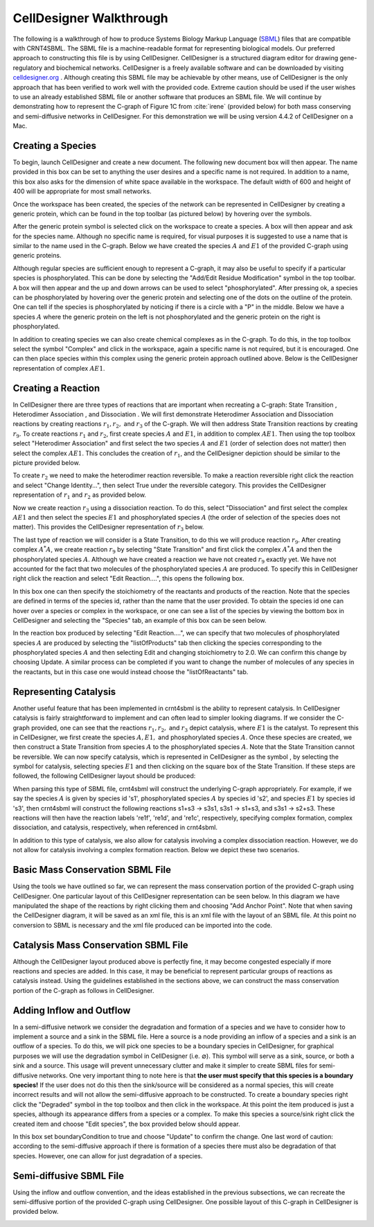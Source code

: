 .. _my-celldesigner-label:

=========================
CellDesigner Walkthrough
=========================

The following is a walkthrough of how to produce Systems Biology Markup Language (`SBML <http://sbml.org/Main_Page>`_)
files that are compatible with CRNT4SBML. The SBML file is a machine-readable format for representing biological
models. Our preferred approach to constructing this file is by using CellDesigner. CellDesigner is a structured diagram
editor for drawing gene-regulatory and biochemical networks. CellDesigner is a freely available software and can be
downloaded by visiting `celldesigner.org <http://www.celldesigner.org/download.html>`_ . Although creating this SBML
file may be achievable by other means, use of CellDesigner is the only approach that has been verified to work well with
the provided code. Extreme caution should be used if the user wishes to use an already established SBML file or another
software that produces an SBML file. We will continue by demonstrating how to represent the C-graph of Figure 1C from
:cite:`irene` (provided below) for both mass conserving and semi-diffusive networks in CellDesigner. For
this demonstration we will be using version 4.4.2 of CellDesigner on a Mac.

.. image:: ./images_for_docs/fig_1c_ii_irene.png

+++++++++++++++++++++++++++++
Creating a Species
+++++++++++++++++++++++++++++

To begin, launch CellDesigner and create a new document. The following new document box will then appear. The name provided in
this box can be set to anything the user desires and a specific name is not required. In addition to a name, this box
also asks for the dimension of white space available in the workspace. The default width of 600 and height of 400 will
be appropriate for most small networks.

.. image:: ./images_for_docs/new_document_box.png
   :width: 300px
   :align: center
   :height: 150px


Once the workspace has been created, the species of the network can be represented in CellDesigner by creating a generic
protein, which can be found in the top toolbar (as pictured below) by hovering over the symbols.

.. image:: ./images_for_docs/tool_bar_cell_designer.png
   :width: 900px
   :align: center
   :height: 45px

After the generic protein symbol is selected click on the workspace to create a species. A box will then appear and ask
for the species name. Although no specific name is required, for visual purposes it is suggested to use a name that is
similar to the name used in the C-graph. Below we have created the species :math:`A` and :math:`E1` of the provided
C-graph using generic proteins.

.. image:: ./images_for_docs/species_A_E1_cell_designer.png
   :width: 180px
   :align: center
   :height: 130px

Although regular species are sufficient enough to represent a C-graph, it may also be useful to specify if a particular
species is phosphorylated. This can be done by selecting the "Add/Edit Residue Modification" symbol in the top toolbar.
A box will then appear and the up and down arrows can be used to select "phosphorylated". After pressing ok, a species
can be phosphorylated by hovering over the generic protein and selecting one of the dots on the outline of the protein.
One can tell if the species is phosphorylated by noticing if there is a circle with a "P" in the middle. Below we have
a species :math:`A` where the generic protein on the left is not phosphorylated and the generic protein on the right is
phosphorylated.

.. image:: ./images_for_docs/phosphorylated_species_cell_designer.png
   :width: 200px
   :align: center
   :height: 70px

In addition to creating species we can also create chemical complexes as in the C-graph. To do this, in the top toolbox
select the symbol "Complex" and click in the workspace, again a specific name is not required, but it is encouraged. One
can then place species within this complex using the generic protein approach outlined above. Below is the CellDesigner
representation of complex :math:`AE1`.

.. image:: ./images_for_docs/complex_AE1_cell_designer.png
   :width: 150px
   :align: center
   :height: 160px

+++++++++++++++++++++++++++++
Creating a Reaction
+++++++++++++++++++++++++++++

In CellDesigner there are three types of reactions that are important when recreating a C-graph: State
Transition |state_transition|, Heterodimer Association |association|, and Dissociation |dissociation|. We will first
demonstrate Heterodimer Association and Dissociation reactions by creating reactions :math:`r_1,r_2,` and
:math:`r_3` of the C-graph. We will then address State Transition reactions by creating :math:`r_9`. To create reactions
:math:`r_1` and :math:`r_2`, first create species :math:`A` and :math:`E1`, in addition to complex :math:`AE1`. Then
using the top toolbox select "Heterodimer Association" and first select the two species :math:`A` and :math:`E1`
(order of selection does not matter) then select the complex :math:`AE1`. This concludes the creation of :math:`r_1`, and
the CellDesigner depiction should be similar to the picture provided below.

.. image:: ./images_for_docs/reaction_one_cell_designer.png
   :width: 290px
   :align: center
   :height: 130px

.. |state_transition| image:: ./images_for_docs/state_transition_cell_designer.png
    :height: 25px

.. |association| image:: ./images_for_docs/heterodimer_association_cell_designer.png
    :height: 25px

.. |dissociation| image:: ./images_for_docs/dissociation_cell_designer.png
    :height: 25px

To create :math:`r_2` we need to make the heterodimer reaction reversible. To make a reaction reversible right click the
reaction and select "Change Identity...", then select True under the reversible category. This provides the CellDesigner
representation of :math:`r_1` and :math:`r_2` as provided below.

.. image:: ./images_for_docs/reaction_one_and_two_cell_designer.png
   :width: 290px
   :align: center
   :height: 140px

Now we create reaction :math:`r_3` using a dissociation reaction. To do this, select "Dissociation" and first select the
complex :math:`AE1` and then select the species :math:`E1` and phosphorylated species :math:`A` (the order of selection
of the species does not matter). This provides the CellDesigner representation of :math:`r_3` below.

.. image:: ./images_for_docs/reaction_two_cell_designer.png
   :width: 260px
   :align: center
   :height: 130px

The last type of reaction we will consider is a State Transition, to do this we will produce reaction :math:`r_9`. After
creating complex :math:`A^*A`, we create reaction :math:`r_9` by selecting "State Transition" and first click the complex
:math:`A^*A` and then the phosphorylated species :math:`A`. Although we have created a reaction we have not created
:math:`r_9` exactly yet. We have not accounted for the fact that two molecules of the phosphorylated species :math:`A`
are produced. To specify this in CellDesigner right click the reaction and select "Edit Reaction....", this opens the
following box.

.. image:: ./images_for_docs/edit_reaction_box_cell_designer.png
   :width: 270px
   :align: center
   :height: 250px

In this box one can then specify the stoichiometry of the reactants and products of the reaction. Note that the species
are defined in terms of the species id, rather than the name that the user provided. To obtain the species id one can
hover over a species or complex in the workspace, or one can see a list of the species by viewing the bottom box in
CellDesigner and selecting the "Species" tab, an example of this box can be seen below.

.. image:: ./images_for_docs/species_list_cell_designer.png
   :width: 700px
   :align: center
   :height: 120px

In the reaction box produced by selecting "Edit Reaction....", we can specify that two molecules of phosphorylated
species :math:`A` are produced by selecting the "listOfProducts" tab then clicking the species corresponding to the
phosphorylated species :math:`A` and then selecting Edit and changing stoichiometry to 2.0. We can confirm this change
by choosing Update. A similar process can be completed if you want to change the number of molecules of any species in
the reactants, but in this case one would instead choose the "listOfReactants" tab.

++++++++++++++++++++++++
Representing Catalysis
++++++++++++++++++++++++

Another useful feature that has been implemented in crnt4sbml is the ability to represent catalysis. In CellDesigner
catalysis is fairly straightforward to implement and can often lead to simpler looking diagrams. If we consider the
C-graph provided, one can see that the reactions :math:`r_1,r_2,` and :math:`r_3` depict catalysis, where :math:`E1` is
the catalyst. To represent this in CellDesigner, we first create the species :math:`A, E1,` and phosphorylated species
:math:`A`. Once these species are created, we then construct a State Transition from species :math:`A` to the
phosphorylated species :math:`A`. Note that the State Transition cannot be reversible. We can now specify catalysis,
which is represented in CellDesigner as the symbol |catalysis|, by selecting the symbol for catalysis, selecting
species :math:`E1` and then clicking on the square box of the State Transition. If these steps are followed, the
following CellDesigner layout should be produced:

.. image:: ./images_for_docs/catalysis_reaction_st.png
   :width: 260px
   :align: center
   :height: 130px

.. |catalysis| image:: ./images_for_docs/catalysis_cell_designer.png
    :height: 25px

When parsing this type of SBML file, crnt4sbml will construct the underlying C-graph appropriately. For example, if we
say the species :math:`A` is given by species id 's1', phosphorylated species :math:`A` by species id 's2', and species
:math:`E1` by species id 's3', then crnt4sbml will construct the following reactions s1+s3 -> s3s1, s3s1 -> s1+s3, and
s3s1 -> s2+s3. These reactions will then have the reaction labels 're1f', 're1d', and 're1c', respectively, specifying
complex formation, complex dissociation, and catalysis, respectively, when referenced in crnt4sbml.

In addition to this type of catalysis, we also allow for catalysis involving a complex dissociation reaction. However,
we do not allow for catalysis involving a complex formation reaction. Below we depict these two scenarios.

|cat_dissociation| |cat_association|

.. |cat_dissociation| image:: ./images_for_docs/catalysis_dissociation_cd.png
   :width: 49 %
   :height: 150px

.. |cat_association| image:: ./images_for_docs/catalysis_association_cd.png
   :width: 49 %
   :height: 150px

+++++++++++++++++++++++++++++++++++
Basic Mass Conservation SBML File
+++++++++++++++++++++++++++++++++++

Using the tools we have outlined so far, we can represent the mass conservation portion of the provided C-graph using
CellDesigner. One particular layout of this CellDesigner representation can be seen below. In this diagram we have
manipulated the shape of the reactions by right clicking them and choosing "Add Anchor Point". Note that when saving
the CellDesigner diagram, it will be saved as an xml file, this is an xml file with the layout of an SBML file.
At this point no conversion to SBML is necessary and the xml file produced can be imported into the code.

.. image:: ./images_for_docs/figure_1C_closed_cell_designer.png
   :width: 600px
   :align: center
   :height: 400px

+++++++++++++++++++++++++++++++++++++++
Catalysis Mass Conservation SBML File
+++++++++++++++++++++++++++++++++++++++

Although the CellDesigner layout produced above is perfectly fine, it may become congested especially if more reactions
and species are added. In this case, it may be beneficial to represent particular groups of reactions as catalysis
instead. Using the guidelines established in the sections above, we can construct the mass conservation portion of
the C-graph as follows in CellDesigner.

.. image:: ./images_for_docs/catalysis_figure_1C_closed_cell_designer.png
   :width: 400px
   :align: center
   :height: 250px

+++++++++++++++++++++++++++++
Adding Inflow and Outflow
+++++++++++++++++++++++++++++

In a semi-diffusive network we consider the degradation and formation of a species and we have to consider how to
implement a source and a sink in the SBML file. Here a source is a node providing an inflow of a species and a sink is
an outflow of a species.  To do this, we will pick one species to be a boundary species in CellDesigner, for graphical
purposes we will use the degradation symbol in CellDesigner (i.e. :math:`\varnothing`). This symbol will serve as a
sink, source, or both a sink and a source. This usage will prevent unnecessary clutter and make it simpler to create
SBML files for semi-diffusive networks. One very important thing to note here is that **the user must specify that this
species is a boundary species!** If the user does not do this then the sink/source will be considered as a normal
species, this will create incorrect results and will not allow the semi-diffusive approach to be constructed. To create
a boundary species right click the "Degraded" symbol in the top toolbox and then click in the workspace. At this point
the item produced is just a species, although its appearance differs from a species or a complex. To make this species
a source/sink right click the created item and choose "Edit species", the box provided below should appear.

.. image:: ./images_for_docs/edit_species_cell_designer.png
   :width: 300px
   :align: center
   :height: 230px

In this box set boundaryCondition to true and choose "Update" to confirm the change. One last word of caution: according
to the semi-diffusive approach if there is formation of a species there must also be degradation of that species. However,
one can allow for just degradation of a species.

+++++++++++++++++++++++++++++
Semi-diffusive SBML File
+++++++++++++++++++++++++++++

Using the inflow and outflow convention, and the ideas established in the previous subsections, we can recreate the
semi-diffusive portion of the provided C-graph using CellDesigner. One possible layout of this C-graph in CellDesigner
is provided below.

.. image:: ./images_for_docs/figure_1C_open_cell_designer.png
   :width: 600px
   :align: center
   :height: 410px


